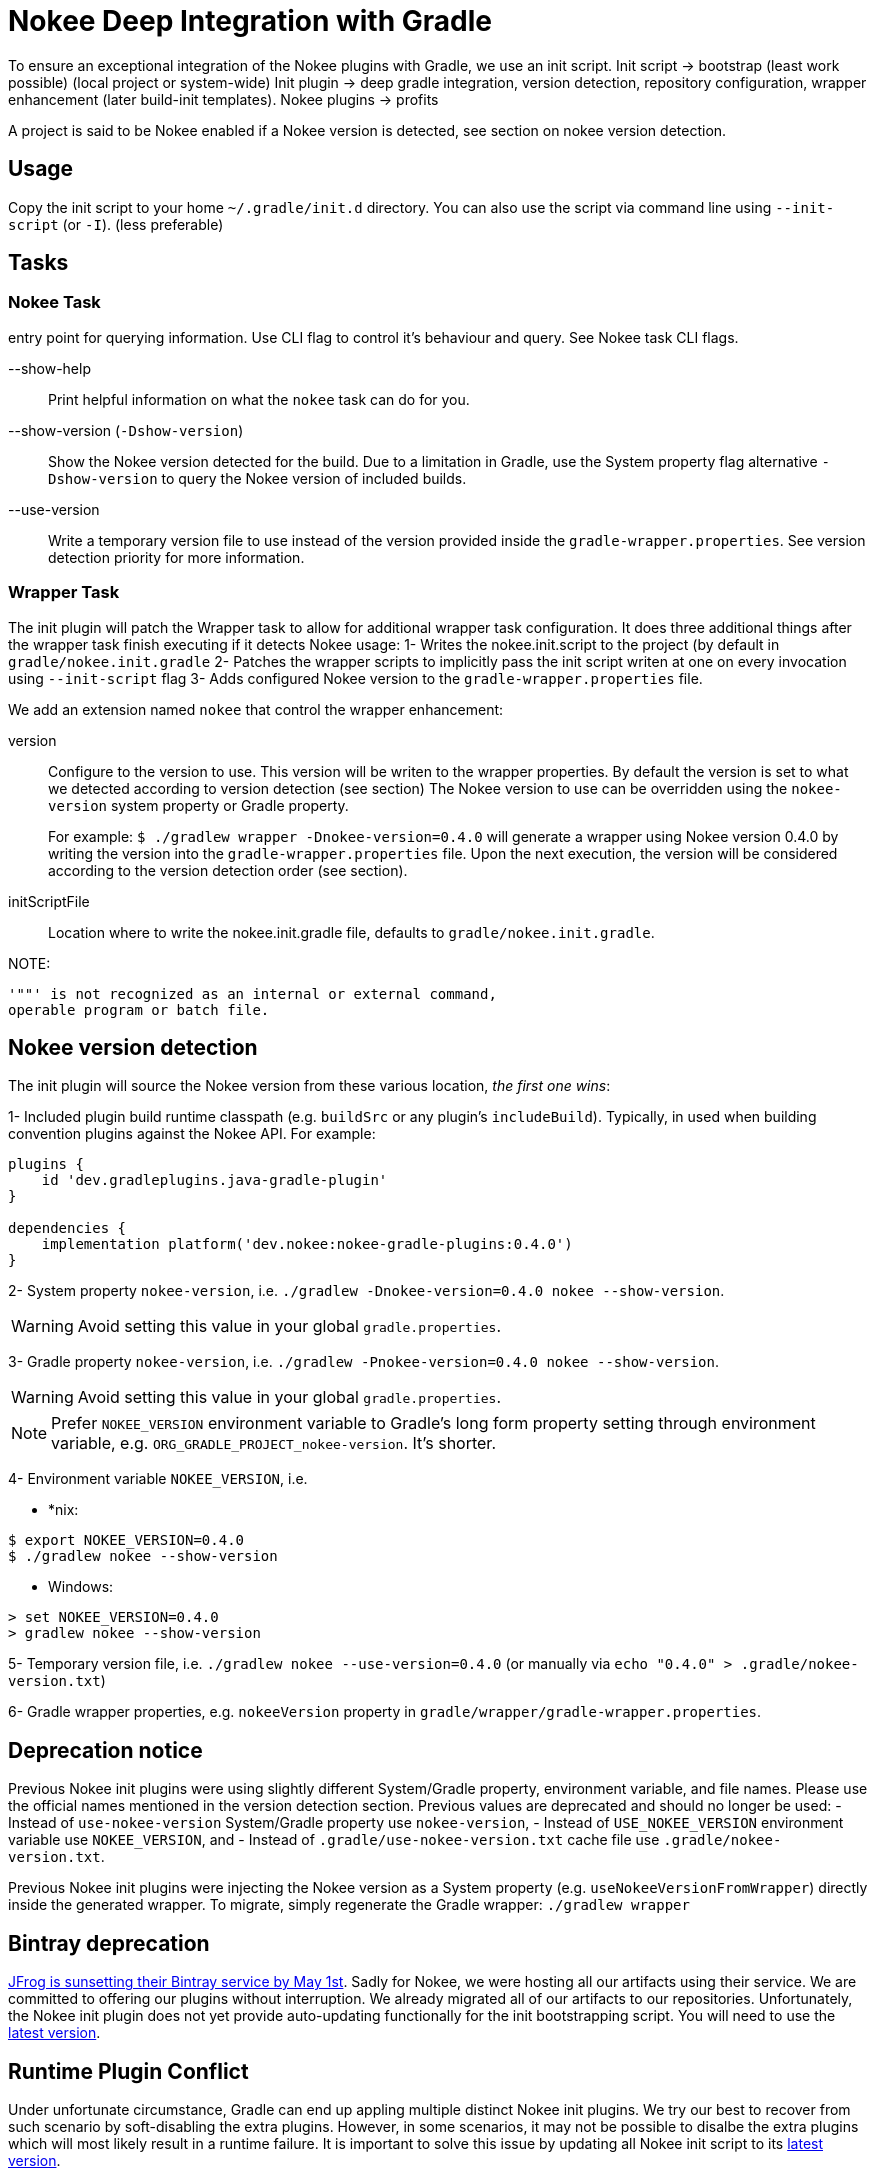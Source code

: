 // TODO: Mention the that Gradlew batch script when updating can have strange side-effects.

// TODO: we should not attach descendent nested build task if there is no system property flags
// TODO: Support older values as well (USE_NOKEE_VERSION, use-nokee-version, wrapper system property as well) with warning

= Nokee Deep Integration with Gradle

To ensure an exceptional integration of the Nokee plugins with Gradle, we use an init script.
Init script -> bootstrap (least work possible) (local project or system-wide)
Init plugin -> deep gradle integration, version detection, repository configuration, wrapper enhancement (later build-init templates).
Nokee plugins -> profits

A project is said to be Nokee enabled if a Nokee version is detected, see section on nokee version detection.

== Usage

Copy the init script to your home `~/.gradle/init.d` directory.
You can also use the script via command line using `--init-script` (or `-I`). (less preferable)

== Tasks

=== Nokee Task
entry point for querying information.
Use CLI flag to control it's behaviour and query.
See Nokee task CLI flags.

--show-help::
Print helpful information on what the `nokee` task can do for you.

--show-version (`-Dshow-version`)::
Show the Nokee version detected for the build.
Due to a limitation in Gradle, use the System property flag alternative `-Dshow-version` to query the Nokee version of included builds.

--use-version::
Write a temporary version file to use instead of the version provided inside the `gradle-wrapper.properties`.
See version detection priority for more information.

=== Wrapper Task
The init plugin will patch the Wrapper task to allow for additional wrapper task configuration.
It does three additional things after the wrapper task finish executing if it detects Nokee usage:
1- Writes the nokee.init.script to the project (by default in `gradle/nokee.init.gradle`
2- Patches the wrapper scripts to implicitly pass the init script writen at one on every invocation using `--init-script` flag
3- Adds configured Nokee version to the `gradle-wrapper.properties` file.

We add an extension named `nokee` that control the wrapper enhancement:

version::
Configure to the version to use. This version will be writen to the wrapper properties.
By default the version is set to what we detected according to version detection (see section)
The Nokee version to use can be overridden using the `nokee-version` system property or Gradle property.
+
For example: `$ ./gradlew wrapper -Dnokee-version=0.4.0` will generate a wrapper using Nokee version 0.4.0 by writing the version into the `gradle-wrapper.properties` file.
Upon the next execution, the version will be considered according to the version detection order (see section).

initScriptFile::
Location where to write the nokee.init.gradle file, defaults to `gradle/nokee.init.gradle`.

NOTE:
```
'""' is not recognized as an internal or external command,
operable program or batch file.
```


== Nokee version detection

The init plugin will source the Nokee version from these various location, _the first one wins_:

1- Included plugin build runtime classpath (e.g. `buildSrc` or any plugin's `includeBuild`).
Typically, in used when building convention plugins against the Nokee API.
For example:
```
plugins {
    id 'dev.gradleplugins.java-gradle-plugin'
}

dependencies {
    implementation platform('dev.nokee:nokee-gradle-plugins:0.4.0')
}
```

2- System property `nokee-version`, i.e. `./gradlew -Dnokee-version=0.4.0 nokee --show-version`.

WARNING: Avoid setting this value in your global `gradle.properties`.

3- Gradle property `nokee-version`, i.e. `./gradlew -Pnokee-version=0.4.0 nokee --show-version`.

WARNING: Avoid setting this value in your global `gradle.properties`.

NOTE: Prefer `NOKEE_VERSION` environment variable to Gradle's long form property setting through environment variable, e.g. `ORG_GRADLE_PROJECT_nokee-version`. It's shorter.

4- Environment variable `NOKEE_VERSION`, i.e.

- *nix:
```
$ export NOKEE_VERSION=0.4.0
$ ./gradlew nokee --show-version
```

- Windows:
```
> set NOKEE_VERSION=0.4.0
> gradlew nokee --show-version
```

5- Temporary version file, i.e. `./gradlew nokee --use-version=0.4.0` (or manually via `echo "0.4.0" > .gradle/nokee-version.txt`)

6- Gradle wrapper properties, e.g. `nokeeVersion` property in `gradle/wrapper/gradle-wrapper.properties`.

== Deprecation notice
Previous Nokee init plugins were using slightly different System/Gradle property, environment variable, and file names.
Please use the official names mentioned in the version detection section.
Previous values are deprecated and should no longer be used:
 - Instead of `use-nokee-version` System/Gradle property use `nokee-version`,
 - Instead of `USE_NOKEE_VERSION` environment variable use `NOKEE_VERSION`, and
 - Instead of `.gradle/use-nokee-version.txt` cache file use `.gradle/nokee-version.txt`.

Previous Nokee init plugins were injecting the Nokee version as a System property (e.g. `useNokeeVersionFromWrapper`) directly inside the generated wrapper.
To migrate, simply regenerate the Gradle wrapper: `./gradlew wrapper`

[[bintray-deprecation]]
== Bintray deprecation

link:https://jfrog.com/blog/into-the-sunset-bintray-jcenter-gocenter-and-chartcenter/[JFrog is sunsetting their Bintray service by May 1st].
Sadly for Nokee, we were hosting all our artifacts using their service.
We are committed to offering our plugins without interruption.
We already migrated all of our artifacts to our repositories.
Unfortunately, the Nokee init plugin does not yet provide auto-updating functionally for the init bootstrapping script.
You will need to use the link:nokee.init.gradle[latest version].

[[runtime-conflict]]
== Runtime Plugin Conflict
Under unfortunate circumstance, Gradle can end up appling multiple distinct Nokee init plugins.
We try our best to recover from such scenario by soft-disabling the extra plugins.
However, in some scenarios, it may not be possible to disalbe the extra plugins which will most likely result in a runtime failure.
It is important to solve this issue by updating all Nokee init script to its link:nokee.init.gradle[latest version].

[[troubleshooting]]
== Troubleshooting

We try our best to workaround possible failure cases.
However, usage in the wild my differ from the use cases we test in our labs.
Before opening an issue, please try upgrading all Nokee init script to its link:nokee.init.gradle[latest version].
If the upgrade doesn't solve your issue, please link:https://github.com/nokeedev/init.nokee.dev/issues[open a new issue], and we will fix it for everyone.
